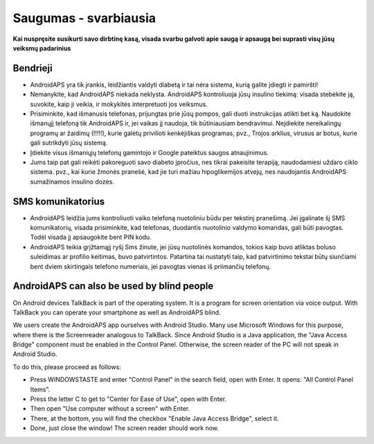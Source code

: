 Saugumas - svarbiausia
**************************************************

**Kai nuspręsite susikurti savo dirbtinę kasą, visada svarbu galvoti apie saugą ir apsaugą bei suprasti visų jūsų veiksmų padarinius**

Bendrieji
==================================================

* AndroidAPS yra tik įrankis, leidžiantis valdyti diabetą ir tai nėra sistema, kurią galite įdiegti ir pamiršti!
* Nemanykite, kad AndroidAPS niekada neklysta. AndroidAPS kontroliuoja jūsų insulino tiekimą: visada stebėkite ją, suvokite, kaip ji veikia, ir mokykitės interpretuoti jos veiksmus.
* Prisiminkite, kad išmanusis telefonas, prijungtas prie jūsų pompos, gali duoti instrukcijas atlikti bet ką. Naudokite išmanųjį telefoną tik AndroidAPS ir, jei vaikas jį naudoja, tik būtiniausiam bendravimui. Neįdiekite nereikalingų programų ar žaidimų (!!!!!), kurie galėtų privilioti kenkėjiškas programas, pvz., Trojos arklius, virusus ar botus, kurie gali sutrikdyti jūsų sistemą.
* Įdiekite visus išmaniųjų telefonų gamintojo ir Google pateiktus saugos atnaujinimus.
* Jums taip pat gali reikėti pakoreguoti savo diabeto įpročius, nes tikrai pakeisite terapiją, naudodamiesi uždaro ciklo sistema. pvz.,  kai kurie žmonės pranešė, kad jie turi mažiau hipoglikemijos atvejų, nes naudojantis AndroidAPS sumažinamos insulino dozės.  
   
SMS komunikatorius
==================================================

* AndroidAPS leidžia jums kontroliuoti vaiko telefoną nuotoliniu būdu per tekstinį pranešimą. Jei įgalinate šį SMS komunikatorių, visada prisiminkite, kad telefonas, duodantis nuotolinio valdymo komandas, gali būti pavogtas. Todėl visada jį apsaugokite bent PIN kodu.
* AndroidAPS teikia grįžtamąjį ryšį Sms žinute, jei jūsų nuotolinės komandos, tokios kaip buvo atliktas boluso suleidimas ar profilio keitimas, buvo patvirtintos. Patartina tai nustatyti taip, kad patvirtinimo tekstai būtų siunčiami bent dviem skirtingais telefono numeriais, jei pavogtas vienas iš priimančių telefonų.

AndroidAPS can also be used by blind people
===========================================

On Android devices TalkBack is part of the operating system. It is a program for screen orientation via voice output. With TalkBack you can operate your smartphone as well as AndroidAPS blind.

We users create the AndroidAPS app ourselves with Android Studio. Many use Microsoft Windows for this purpose, where there is the Screenreader analogous to TalkBack. Since Android Studio is a Java application, the "Java Access Bridge" component must be enabled in the Control Panel. Otherwise, the screen reader of the PC will not speak in Android Studio.

To do this, please proceed as follows:  

* Press WINDOWSTASTE and enter "Control Panel" in the search field, open with Enter. It opens: "All Control Panel Items". 
* Press the letter C to get to "Center for Ease of Use", open with Enter.  
* Then open "Use computer without a screen" with Enter. 
* There, at the bottom, you will find the checkbox "Enable Java Access Bridge", select it. 
* Done, just close the window! The screen reader should work now.

.. pastaba:: 
   **SVARBUS SAUGOS ĮSPĖJIMAS**

   Šioje dokumentacijoje aprašytos pagrindinės AndroidAPS saugos funkcijos, grindžiamos aparatinės įrangos, su kuria nustatėte savo sistemą, saugos savybėmis. Labai svarbu, kad insulino pompa ir CGM sistema, naudojama uždaro ciklo sistemai su automatiniu insulino tiekimu, būtų tinkamai išbandytos ir visiškai veikiančios, pažymėtos CE ženklu (Europoje) kaip medicinos prietaisai. Šių komponentų aparatinės ar programinės įrangos pakeitimai gali sukelti netikėtą insulino tiekimą ir taip sukelti didelę riziką vartotojui. Nenaudokite sugedusių, modifikuotų ar pačių pagamintų insulino pompų ar CGM duomenų skaitytuvų, kad sukurtumėte ar valdytumėte AndroidAPS sistemą.

   Be to, ne mažiau svarbu naudoti tik originalius priedus, tokius kaip įšovikliai, kateteriai ir insulino rezervuarai, patvirtinti jūsų pompos ar CGM gamintojo. Nepatikrintų ar modifikuotų priedų naudojimas gali sukelti CGM sistemos netikslumus ir insulino tiekimo klaidas. Insulinas yra labai pavojingas, jei jis neteisingai dozuotas. Nežaisk su savo gyvenimu naudodamas neišbandytus ar modifikuotus priedus.

   Galiausiai, jūs neturėtumėte vartoti SGLT-2 inhibitorių (glifozinų), nes jie nenuspėjamai sumažina cukraus kiekį kraujyje.  Ypač pavojingas derinys su sistema, kuri sumažina bazę siekdama pakelti glikemiją, nes dėl gliflozinų šis glikemijos padidėjimas gali neįvykti ir gali grėsmingai pritrūkti insulino.
